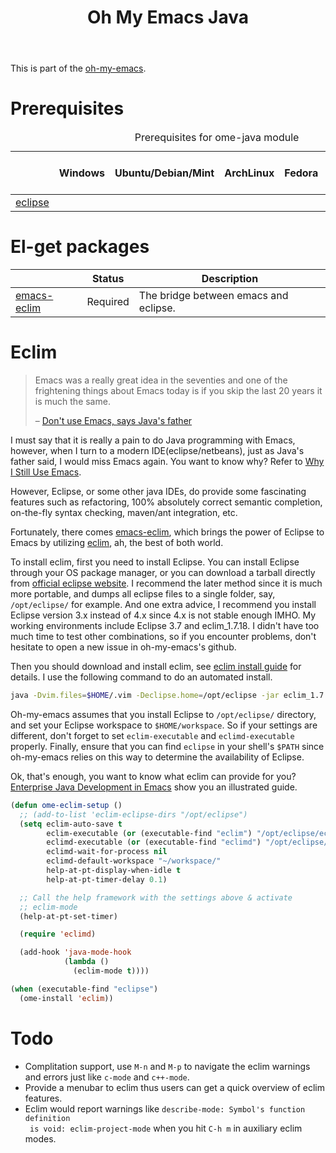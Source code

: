 #+TITLE: Oh My Emacs Java
#+OPTIONS: toc:nil num:nil ^:nil

This is part of the [[https://github.com/xiaohanyu/oh-my-emacs][oh-my-emacs]].

* Prerequisites
  :PROPERTIES:
  :CUSTOM_ID: java-prerequisites
  :END:

#+NAME: java-prerequisites
#+CAPTION: Prerequisites for ome-java module
|         | Windows | Ubuntu/Debian/Mint | ArchLinux | Fedora | Mac OS X | Mandatory? |
|---------+---------+--------------------+-----------+--------+----------+------------|
| [[http://www.eclipse.org/][eclipse]] |         |                    |           |        |          | Yes        |

* El-get packages
  :PROPERTIES:
  :CUSTOM_ID: java-el-get-packages
  :END:

#+NAME: java-el-get-packages
#+CAPTION: El-get packages for ome-java module

|             | Status   | Description                           |
|-------------+----------+---------------------------------------|
| [[https://github.com/senny/emacs-eclim][emacs-eclim]] | Required | The bridge between emacs and eclipse. |

* Eclim
  :PROPERTIES:
  :CUSTOM_ID: eclim
  :END:

#+BEGIN_QUOTE
Emacs was a really great idea in the seventies and one of the frightening
things about Emacs today is if you skip the last 20 years it is much the same.

-- [[http://www.computerworld.com.au/article/207799/don_t_use_emacs_says_java_father/][Don't use Emacs, says Java's father]]
#+END_QUOTE

I must say that it is really a pain to do Java programming with Emacs,
however, when I turn to a modern IDE(eclipse/netbeans), just as Java's father
said, I would miss Emacs again. You want to know why? Refer to [[http://gnuvince.wordpress.com/2012/02/19/why-i-still-use-emacs/][Why I Still Use
Emacs]].

However, Eclipse, or some other java IDEs, do provide some fascinating features
such as refactoring, 100% absolutely correct semantic completion, on-the-fly
syntax checking, maven/ant integration, etc.

Fortunately, there comes [[https://github.com/senny/emacs-eclim][emacs-eclim]], which brings the power of Eclipse to
Emacs by utilizing [[http://eclim.org/][eclim]], ah, the best of both world.

To install eclim, first you need to install Eclipse. You can install Eclipse
through your OS package manager, or you can download a tarball directly from
[[http://www.eclipse.org/downloads/][official eclipse website]]. I recommend the later method since it is much more
portable, and dumps all eclipse files to a single folder, say, =/opt/eclipse/=
for example. And one extra advice, I recommend you install Eclipse version 3.x
instead of 4.x since 4.x is not stable enough IMHO. My working environments
include Eclipse 3.7 and eclim_1.7.18. I didn't have too much time to test
other combinations, so if you encounter problems, don't hesitate to open a new
issue in oh-my-emacs's github.

Then you should download and install eclim, see [[http://eclim.org/install.html][eclim install guide]] for
details. I use the following command to do an automated install.

#+BEGIN_SRC sh
java -Dvim.files=$HOME/.vim -Declipse.home=/opt/eclipse -jar eclim_1.7.18.jar install
#+END_SRC

Oh-my-emacs assumes that you install Eclipse to =/opt/eclipse/= directory, and
set your Eclipse workspace to =$HOME/workspace=. So if your settings are
different, don't forget to set =eclim-executable= and =eclimd-executable=
properly. Finally, ensure that you can find =eclipse= in your shell's =$PATH=
since oh-my-emacs relies on this way to determine the availability of Eclipse.

Ok, that's enough, you want to know what eclim can provide for you? [[http://www.skybert.net/emacs/java/][Enterprise
Java Development in Emacs]] show you an illustrated guide.

#+NAME: eclim
#+BEGIN_SRC emacs-lisp
(defun ome-eclim-setup ()
  ;; (add-to-list 'eclim-eclipse-dirs "/opt/eclipse")
  (setq eclim-auto-save t
        eclim-executable (or (executable-find "eclim") "/opt/eclipse/eclim")
        eclimd-executable (or (executable-find "eclimd") "/opt/eclipse/eclimd")
        eclimd-wait-for-process nil
        eclimd-default-workspace "~/workspace/"
        help-at-pt-display-when-idle t
        help-at-pt-timer-delay 0.1)

  ;; Call the help framework with the settings above & activate
  ;; eclim-mode
  (help-at-pt-set-timer)

  (require 'eclimd)

  (add-hook 'java-mode-hook
            (lambda ()
              (eclim-mode t))))

(when (executable-find "eclipse")
  (ome-install 'eclim))
#+END_SRC

* Todo
- Complitation support, use =M-n= and =M-p= to navigate the eclim warnings and
  errors just like =c-mode= and =c++-mode=.
- Provide a menubar to eclim thus users can get a quick overview of eclim
  features.
- Eclim would report warnings like =describe-mode: Symbol's function definition
  is void: eclim-project-mode= when you hit =C-h m= in auxiliary eclim modes.
